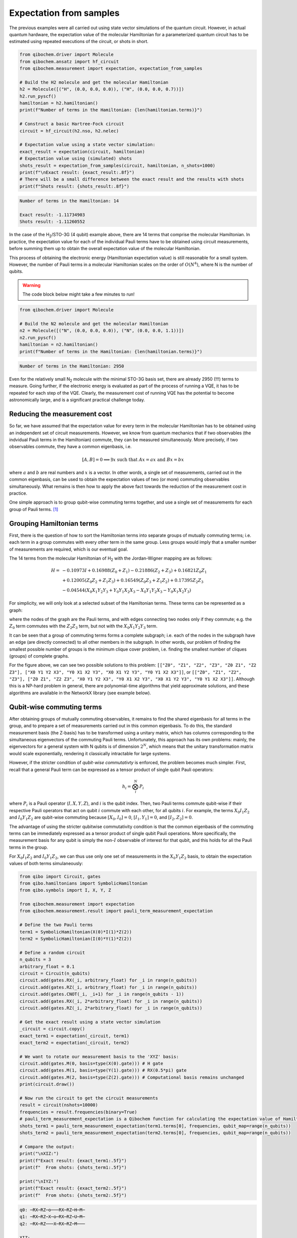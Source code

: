 Expectation from samples
========================

The previous examples were all carried out using state vector simulations of the quantum circuit.
However, in actual quantum hardware, the expectation value of the molecular Hamiltonian for a parameterized quantum circuit has to be estimated using repeated executions of the circuit, or shots in short.

.. code-block:: python

    from qibochem.driver import Molecule
    from qibochem.ansatz import hf_circuit
    from qibochem.measurement import expectation, expectation_from_samples

    # Build the H2 molecule and get the molecular Hamiltonian
    h2 = Molecule([("H", (0.0, 0.0, 0.0)), ("H", (0.0, 0.0, 0.7))])
    h2.run_pyscf()
    hamiltonian = h2.hamiltonian()
    print(f"Number of terms in the Hamiltonian: {len(hamiltonian.terms)}")

    # Construct a basic Hartree-Fock circuit
    circuit = hf_circuit(h2.nso, h2.nelec)

    # Expectation value using a state vector simulation:
    exact_result = expectation(circuit, hamiltonian)
    # Expectation value using (simulated) shots
    shots_result = expectation_from_samples(circuit, hamiltonian, n_shots=1000)
    print(f"\nExact result: {exact_result:.8f}")
    # There will be a small difference between the exact result and the results with shots
    print(f"Shots result: {shots_result:.8f}")


.. code-block:: output

    Number of terms in the Hamiltonian: 14

    Exact result: -1.11734903
    Shots result: -1.11260552


In the case of the H\ :sub:`2`/STO-3G (4 qubit) example above, there are 14 terms that comprise the molecular Hamiltonian.
In practice, the expectation value for each of the individual Pauli terms have to be obtained using circuit measurements, before summing them up to obtain the overall expectation value of the molecular Hamiltonian.

This process of obtaining the electronic energy (Hamiltonian expectation value) is still reasonable for a small system.
However, the number of Pauli terms in a molecular Hamiltonian scales on the order of :math:`O(N^4)`, where N is the number of qubits.

.. warning::

    The code block below might take a few minutes to run!

.. code-block:: python

    from qibochem.driver import Molecule

    # Build the N2 molecule and get the molecular Hamiltonian
    n2 = Molecule([("N", (0.0, 0.0, 0.0)), ("N", (0.0, 0.0, 1.1))])
    n2.run_pyscf()
    hamiltonian = n2.hamiltonian()
    print(f"Number of terms in the Hamiltonian: {len(hamiltonian.terms)}")


.. code-block:: output

    Number of terms in the Hamiltonian: 2950


Even for the relatively small N\ :sub:`2` molecule with the minimal STO-3G basis set, there are already 2950 (!!!) terms to measure.
Going further, if the electronic energy is evaluated as part of the process of running a VQE, it has to be repeated for each step of the VQE.
Clearly, the measurement cost of running VQE has the potential to become astronomically large, and is a significant practical challenge today.


Reducing the measurement cost
-----------------------------

So far, we have assumed that the expectation value for every term in the molecular Hamiltonian has to be obtained using an independent set of circuit measurements.
However, we know from quantum mechanics that if two observables (the indvidual Pauli terms in the Hamiltonian) commute, they can be measured simultaneously.
More precisely, if two observables commute, they have a common eigenbasis, i.e.

.. math::

    [A, B] = 0 \implies \exists x \text{ such that } A x = a x  \text{ and } B x = b x


where :math:`a` and :math:`b` are real numbers and :math:`x` is a vector.
In other words, a single set of measurements, carried out in the common eigenbasis, can be used to obtain the expectation values of two (or more) commuting observables simultaneously.
What remains is then how to apply the above fact towards the reduction of the measurement cost in practice.

One simple approach is to group qubit-wise commuting terms together, and use a single set of measurements for each group of Pauli terms. [#f1]_

Grouping Hamiltonian terms
--------------------------

First, there is the question of how to sort the Hamiltonian terms into separate groups of mutually commuting terms; i.e. each term in a group commutes with every other term in the same group.
Less groups would imply that a smaller number of measurements are required, which is our eventual goal.

The 14 terms from the molecular Hamiltonian of H\ :sub:`2` with the Jordan-Wigner mapping are as follows:

.. math::

    \begin{align*}
    H = & -0.10973 I + 0.16988 (Z_0 + Z_1) - 0.21886 (Z_2 + Z_3) + 0.16821 Z_0 Z_1 \\
      & + 0.12005 (Z_0 Z_2 + Z_1 Z_3) + 0.16549 (Z_0 Z_3 + Z_1 Z_2) + 0.17395 Z_2 Z_3 \\
      & - 0.04544 (X_0 X_1 Y_2 Y_3 + Y_0 Y_1 X_2 X_3 - X_0 Y_1 Y_2 X_3 - Y_0 X_1 X_2 Y_3)
    \end{align*}


For simplicity, we will only look at a selected subset of the Hamiltonian terms.
These terms can be represented as a graph:

.. image:: h2_terms.svg


where the nodes of the graph are the Pauli terms, and with edges connecting two nodes only if they commute;
e.g. the :math:`Z_0` term commutes with the :math:`Z_2 Z_3` term, but not with the :math:`X_0 X_1 Y_2 Y_3` term.

It can be seen that a group of commuting terms forms a complete subgraph; i.e. each of the nodes in the subgraph have an edge (are directly connected) to all other members in the subgraph.
In other words, our problem of finding the smallest possible number of groups is the minimum clique cover problem, i.e. finding the smallest number of cliques (groups) of complete graphs.

For the figure above, we can see two possible solutions to this problem:
``[["Z0", "Z1", "Z2", "Z3", "Z0 Z1", "Z2 Z3"], ["X0 Y1 Y2 X3", "Y0 X1 X2 Y3", "X0 X1 Y2 Y3", "Y0 Y1 X2 X3"]]``, or ``[["Z0", "Z1", "Z2", "Z3"], ["Z0 Z1", "Z2 Z3", "X0 Y1 Y2 X3", "Y0 X1 X2 Y3", "X0 X1 Y2 Y3", "Y0 Y1 X2 X3"]]``.
Although this is a NP-hard problem in general, there are polynomial-time algorithms that yield approximate solutions, and these algorithms are available in the NetworkX library (see example below).


Qubit-wise commuting terms
--------------------------

After obtaining groups of mutually commuting observables, it remains to find the shared eigenbasis for all terms in the group, and to prepare a set of measurements carried out in this common eigenbasis.
To do this, the standard measurement basis (the Z-basis) has to be transformed using a unitary matrix, which has columns corresponding to the simultaneous eigenvectors of the commuting Pauli terms.
Unfortunately, this approach has its own problems: mainly, the eigenvectors for a general system with N qubits is of dimension :math:`2^N`, which means that the unitary transformation matrix would scale exponentially, rendering it classically intractable for large systems.

However, if the stricter condition of *qubit-wise commutativty* is enforced, the problem becomes much simpler.
First, recall that a general Pauli term can be expressed as a tensor product of single qubit Pauli operators:

.. math::

    h_i = \bigotimes_{i}^{N} P_i


where :math:`P_i` is a Pauli operator (:math:`I, X, Y, Z`), and :math:`i` is the qubit index.
Then, two Pauli terms commute qubit-wise if their respective Pauli operators that act on qubit :math:`i` commute with each other, for all qubits :math:`i`.
For example, the terms :math:`X_0 I_1 Z_2` and :math:`I_0 Y_1 Z_2` are qubit-wise commuting because :math:`[X_0, I_0] = 0`, :math:`[I_1, Y_1] = 0`, and :math:`[I_2, Z_2] = 0`.

The advantage of using the stricter qubitwise commutativity condition is that the common eigenbasis of the commuting terms can be immediately expressed as a tensor product of single qubit Pauli operations.
More specifically, the measurement basis for any qubit is simply the non-:math:`I` observable of interest for that qubit, and this holds for all the Pauli terms in the group.

For :math:`X_0 I_1 Z_2` and :math:`I_0 Y_1 Z_2`, we can thus use only one set of measurements in the :math:`X_0 Y_1 Z_2` basis, to obtain the expectation values of both terms simulaneously:

.. code:: python

    from qibo import Circuit, gates
    from qibo.hamiltonians import SymbolicHamiltonian
    from qibo.symbols import I, X, Y, Z

    from qibochem.measurement import expectation
    from qibochem.measurement.result import pauli_term_measurement_expectation

    # Define the two Pauli terms
    term1 = SymbolicHamiltonian(X(0)*I(1)*Z(2))
    term2 = SymbolicHamiltonian(I(0)*Y(1)*Z(2))

    # Define a random circuit
    n_qubits = 3
    arbitrary_float = 0.1
    circuit = Circuit(n_qubits)
    circuit.add(gates.RX(_i, arbitrary_float) for _i in range(n_qubits))
    circuit.add(gates.RZ(_i, arbitrary_float) for _i in range(n_qubits))
    circuit.add(gates.CNOT(_i, _i+1) for _i in range(n_qubits - 1))
    circuit.add(gates.RX(_i, 2*arbitrary_float) for _i in range(n_qubits))
    circuit.add(gates.RZ(_i, 2*arbitrary_float) for _i in range(n_qubits))

    # Get the exact result using a state vector simulation
    _circuit = circuit.copy()
    exact_term1 = expectation(_circuit, term1)
    exact_term2 = expectation(_circuit, term2)

    # We want to rotate our measurement basis to the 'XYZ' basis:
    circuit.add(gates.M(0, basis=type(X(0).gate))) # H gate
    circuit.add(gates.M(1, basis=type(Y(1).gate))) # RX(0.5*pi) gate
    circuit.add(gates.M(2, basis=type(Z(2).gate))) # Computational basis remains unchanged
    print(circuit.draw())

    # Now run the circuit to get the circuit measurements
    result = circuit(nshots=10000)
    frequencies = result.frequencies(binary=True)
    # pauli_term_measurement_expectation is a Qibochem function for calculating the expectation value of Hamiltonians with non-Z terms
    shots_term1 = pauli_term_measurement_expectation(term1.terms[0], frequencies, qubit_map=range(n_qubits))
    shots_term2 = pauli_term_measurement_expectation(term2.terms[0], frequencies, qubit_map=range(n_qubits))

    # Compare the output:
    print("\nXIZ:")
    print(f"Exact result: {exact_term1:.5f}")
    print(f"  From shots: {shots_term1:.5f}")

    print("\nIYZ:")
    print(f"Exact result: {exact_term2:.5f}")
    print(f"  From shots: {shots_term2:.5f}")


.. code-block:: output

    q0: ─RX─RZ─o───RX─RZ─H─M─
    q1: ─RX─RZ─X─o─RX─RZ─U─M─
    q2: ─RX─RZ───X─RX─RZ─M───

    XIZ:
    Exact result: 0.02847
      From shots: 0.03320

    IYZ:
    Exact result: -0.19465
      From shots: -0.19360

Again, there is a slight difference between the actual expectation value and the one obtained from shots because of the element of statistical noise in the circuit measurements.


Putting everything together
---------------------------

We demonstate how the whole process of grouping qubit-wise commuting Pauli terms to reduce the measurement cost can be carried out here.

This example is taken from the Bravyi-Kitaev transformed Hamiltonian for molecular H\ :sub:`2` in the minimal STO-3G basis of Hartree-Fock orbitals, at 0.70 Angstrom distance between H nuclei. [#f2]_


First, the molecular Hamiltonian is of the form:

.. math::

    H = g_0 I + g_1 Z_0 + g_2 Z_0 + g_3 Z_0 Z_1 + g_4 Y_0 Y_1 + g_5 X_0 X_1


where the :math:`g_i` coefficients are some real numbers.
The :math:`I` term is a constant, and can be ignored. The graph representing which Pauli terms are qubit-wise commuting is given below:

.. image:: bk_ham_graph.svg

We then have to solve the minimum clique cover problem of finding the smallest possible number of complete subgraphs (groups of Pauli terms).
As the solution in this particular example is trivial, the sample code below is mainly for demonstrative purposes:


.. code-block:: python

    import networkx as nx

    from qibochem.measurement.optimization import check_terms_commutativity

    # Define the Pauli terms as strings
    pauli_terms = ["Z0", "Z1", "Z0 Z1", "X0 X1", "Y0 Y1"]

    G = nx.Graph()
    G.add_nodes_from(pauli_terms)

    # Solving for the minimum clique cover is equivalent to the graph colouring problem for the complement graph
    G.add_edges_from(
        (term1, term2)
        for _i1, term1 in enumerate(pauli_terms)
        for _i2, term2 in enumerate(pauli_terms)
        if _i2 > _i1 and not check_terms_commutativity(term1, term2, qubitwise=True)
    )

    sorted_groups = nx.coloring.greedy_color(G)
    group_ids = set(sorted_groups.values())
    term_groups = [
        [group for group, group_id in sorted_groups.items() if group_id == _id]
        for _id in group_ids
    ]
    print(f"Grouped terms: {term_groups}")

.. code-block:: output

    Grouped terms: [['X0 X1'], ['Y0 Y1'], ['Z0', 'Z1', 'Z0 Z1']]


Now that we have sorted the Pauli terms into separate groups of qubit-wise commuting terms, it remains to find the shared eigenbasis for each group.
This is trivial, since the first two groups (``['X0 X1']`` and ``['Y0 Y1']``) are single member groups,
and there is no need to rotate the measurement basis for the third and largest group (``['Z0', 'Z1', 'Z0 Z1']``), which consists of only Z terms.
We thus require a total of three sets of measurements to obtain the expectation values for the initial five Pauli terms.

Lastly, the entire procedure has been combined into the :ref:`expectation_from_samples <expectation-samples>` function in Qibochem.

An example of its usage is given below:


.. code-block:: python

    from qibo import Circuit, gates
    from qibo.symbols import X, Y, Z
    from qibo.hamiltonians import SymbolicHamiltonian

    from qibochem.measurement import expectation, expectation_from_samples

    # Bravyi-Kitaev tranformed Hamiltonian for H2 at 0.7 Angstroms.
    # Symmetry considerations were used to reduce the system to only 2 qubits
    bk_ham_form = -0.4584 + 0.3593*Z(0) - 0.4826*Z(1) + 0.5818*Z(0)*Z(1) + 0.0896*X(0)*X(1) + 0.0896*Y(0)*Y(1)
    bk_ham = SymbolicHamiltonian(bk_ham_form)

    # Define a random circuit
    n_qubits = 2
    arbitrary_float = 0.1
    circuit = Circuit(n_qubits)
    circuit.add(gates.RX(_i, arbitrary_float) for _i in range(n_qubits))
    circuit.add(gates.RZ(_i, arbitrary_float) for _i in range(n_qubits))
    circuit.add(gates.CNOT(_i, _i+1) for _i in range(n_qubits - 1))
    circuit.add(gates.RX(_i, 2*arbitrary_float) for _i in range(n_qubits))
    circuit.add(gates.RZ(_i, 2*arbitrary_float) for _i in range(n_qubits))

    # Get the result using a state vector simulation
    _circuit = circuit.copy()
    exact_result = expectation(_circuit, bk_ham)

    n_shots = 100
    # From shots, grouping the terms together using QWC:
    _circuit = circuit.copy()
    qwc_result = expectation_from_samples(_circuit, bk_ham, n_shots=n_shots, group_pauli_terms="qwc")
    qwc_shots_required = n_shots * 3 # 3 groups of terms
    # From shots, without grouping the terms together
    _circuit = circuit.copy()
    ungrouped_result = expectation_from_samples(_circuit, bk_ham, n_shots=n_shots, group_pauli_terms=None)
    ungrouped_shots_required = n_shots * len(bk_ham.terms) # 5 individual Pauli terms

    # Compare the results:
    print(f"Exact result: {exact_result:.7f}")
    print(f"Shots result: {qwc_result:.7f} (Using QWC, {qwc_shots_required} shots used)")
    print(f"Shots result: {ungrouped_result:.7f} (Without grouping, {ungrouped_shots_required} shots used)")


.. code-block:: output

    Exact result: -0.0171209
    Shots result: -0.0205140 (Using QWC, 300 shots used)
    Shots result: -0.0069460 (Without grouping, 500 shots used)


As shown in the above example, the utility of using qubit-wise commutativity to reduce the measurement cost of evaluating the electronic energy can be seen when the number of shots available are limited.



.. rubric:: References

.. [#f1] Verteletskyi, V. et al. "Measurement Optimization in the Variational Quantum Eigensolver Using a Minimum Clique Cover", J. Chem. Phys. (2020) 152, 124114

.. [#f2] O'Malley, P. J. J. et al. "Scalable Quantum Simulation of Molecular Energies", Phys. Rev. X (2016) 6, 031007
